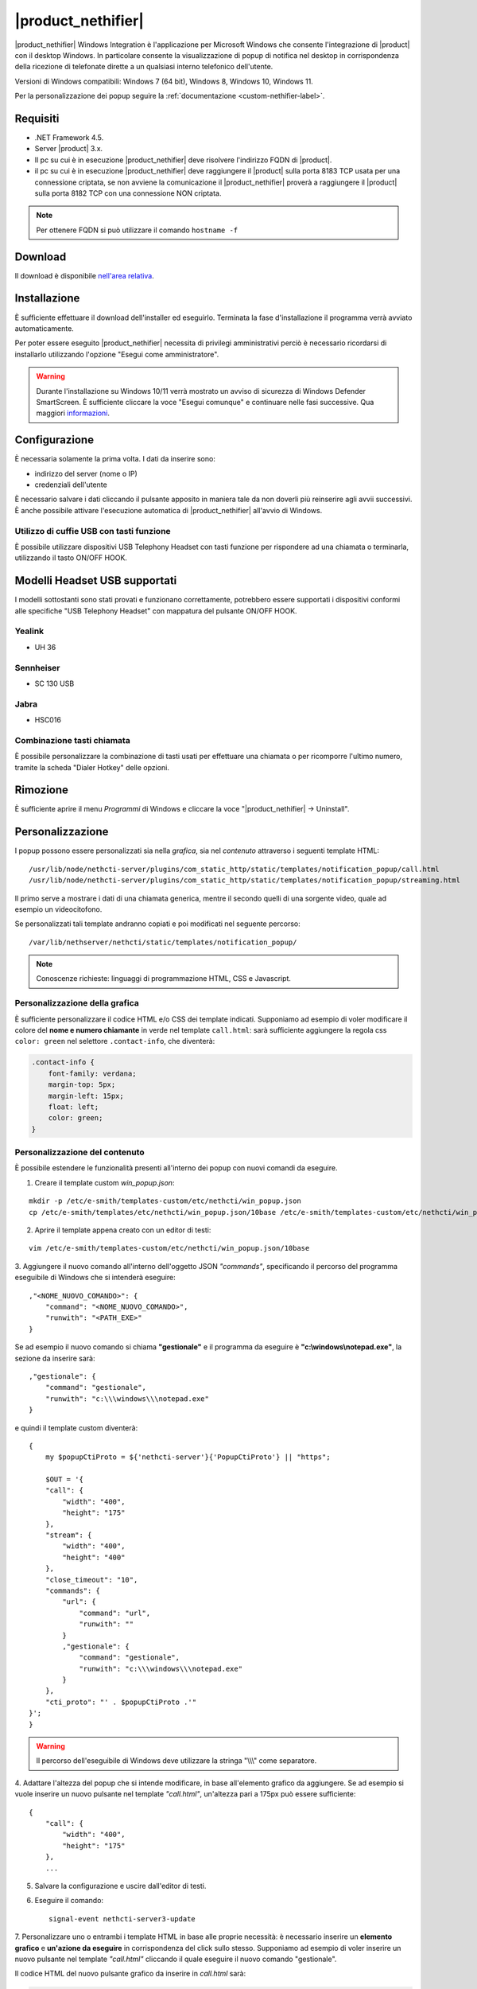 ===================
|product_nethifier|
===================

|product_nethifier| Windows Integration è l'applicazione per Microsoft Windows che consente
l'integrazione di |product| con il desktop Windows. In particolare consente la visualizzazione
di popup di notifica nel desktop in corrispondenza della ricezione di telefonate dirette a un
qualsiasi interno telefonico dell'utente.

Versioni di Windows compatibili: Windows 7 (64 bit), Windows 8, Windows 10, Windows 11.

Per la personalizzazione dei popup seguire la :ref:`documentazione <custom-nethifier-label>`.

Requisiti
=========

- .NET Framework 4.5.
- Server |product| 3.x.
- Il pc su cui è in esecuzione |product_nethifier| deve risolvere l'indirizzo FQDN di |product|.
- il pc su cui è in esecuzione |product_nethifier| deve raggiungere il |product| sulla porta 8183 TCP usata per una connessione criptata, se non avviene la comunicazione il |product_nethifier| proverà a raggiungere il |product| sulla porta 8182 TCP con una connessione NON criptata. 

.. note:: Per ottenere FQDN si può utilizzare il comando ``hostname -f``

Download
========

Il download è disponibile `nell'area relativa <http://helpdesk.nethesis.it/solution/folders/3000014059)>`_.

Installazione
=============

È sufficiente effettuare il download dell'installer
ed eseguirlo. Terminata la fase d'installazione il programma verrà
avviato automaticamente.

Per poter essere eseguito |product_nethifier| necessita di privilegi amministrativi perciò è necessario ricordarsi di installarlo utilizzando l'opzione "Esegui come amministratore".

.. warning:: Durante l'installazione su Windows 10/11 verrà mostrato un avviso di sicurezza di Windows Defender SmartScreen. È sufficiente cliccare la voce "Esegui comunque" e continuare nelle fasi successive. Qua maggiori `informazioni <https://docs.microsoft.com/en-us/windows/security/threat-protection/windows-defender-smartscreen/windows-defender-smartscreen-set-individual-device>`_.

Configurazione
==============

È necessaria solamente la prima volta. I dati da inserire sono:

-  indirizzo del server (nome o IP)
-  credenziali dell'utente

È necessario salvare i dati cliccando il pulsante apposito in maniera tale da non doverli più reinserire
agli avvii successivi. È anche possibile attivare l'esecuzione automatica di |product_nethifier| all'avvio di Windows.


Utilizzo di cuffie USB con tasti funzione
-----------------------------------------

È possibile utilizzare dispositivi USB Telephony Headset con tasti funzione per rispondere ad una chiamata o terminarla, utilizzando il tasto ON/OFF HOOK.

Modelli Headset USB supportati
==============================

I modelli sottostanti sono stati provati e funzionano correttamente, potrebbero essere supportati i dispositivi conformi alle specifiche "USB Telephony Headset" con mappatura del pulsante ON/OFF HOOK.

Yealink
-------
* UH 36

Sennheiser
----------

* SC 130 USB

Jabra
-----

* HSC016

Combinazione tasti chiamata
---------------------------

È possibile personalizzare la combinazione di tasti usati per effettuare una chiamata o per ricomporre l'ultimo numero, tramite la scheda "Dialer Hotkey" delle opzioni.

Rimozione
=========

È sufficiente aprire il menu *Programmi* di Windows e cliccare la voce
"|product_nethifier| -> Uninstall".

.. _custom-nethifier-label:

Personalizzazione
=================

I popup possono essere personalizzati sia nella *grafica*, sia nel *contenuto*
attraverso i seguenti template HTML: ::

 /usr/lib/node/nethcti-server/plugins/com_static_http/static/templates/notification_popup/call.html
 /usr/lib/node/nethcti-server/plugins/com_static_http/static/templates/notification_popup/streaming.html

Il primo serve a mostrare i dati di una chiamata generica, mentre il secondo quelli di una sorgente video,
quale ad esempio un videocitofono.

Se personalizzati tali template andranno copiati e poi modificati nel seguente percorso: ::

 /var/lib/nethserver/nethcti/static/templates/notification_popup/

.. note:: Conoscenze richieste: linguaggi di programmazione HTML, CSS e Javascript.

Personalizzazione della grafica
-------------------------------

È sufficiente personalizzare il codice HTML e/o CSS dei template indicati. Supponiamo ad esempio di
voler modificare il colore del **nome e numero chiamante** in verde nel template ``call.html``: sarà sufficiente
aggiungere la regola css ``color: green`` nel selettore ``.contact-info``, che diventerà:

.. code-block:: css

    .contact-info {
        font-family: verdana;
        margin-top: 5px;
        margin-left: 15px;
        float: left;
        color: green;
    }

Personalizzazione del contenuto
-------------------------------

È possibile estendere le funzionalità presenti all'interno dei popup con nuovi comandi da eseguire.

1. Creare il template custom `win_popup.json`:

::

 mkdir -p /etc/e-smith/templates-custom/etc/nethcti/win_popup.json
 cp /etc/e-smith/templates/etc/nethcti/win_popup.json/10base /etc/e-smith/templates-custom/etc/nethcti/win_popup.json

2. Aprire il template appena creato con un editor di testi:

::

 vim /etc/e-smith/templates-custom/etc/nethcti/win_popup.json/10base

3. Aggiungere il nuovo comando all'interno dell'oggetto JSON `"commands"`, specificando
il percorso del programma eseguibile di Windows che si intenderà eseguire: ::

    ,"<NOME_NUOVO_COMANDO>": {
        "command": "<NOME_NUOVO_COMANDO>",
        "runwith": "<PATH_EXE>"
    }

Se ad esempio il nuovo comando si chiama **"gestionale"** e il programma da eseguire è
**"c:\\windows\\notepad.exe"**, la sezione da inserire sarà: ::

    ,"gestionale": {
        "command": "gestionale",
        "runwith": "c:\\\windows\\\notepad.exe"
    }


e quindi il template custom diventerà: ::

    {
        my $popupCtiProto = ${'nethcti-server'}{'PopupCtiProto'} || "https";

        $OUT = '{
        "call": {
            "width": "400",
            "height": "175"
        },
        "stream": {
            "width": "400",
            "height": "400"
        },
        "close_timeout": "10",
        "commands": {
            "url": {
                "command": "url",
                "runwith": ""
            }
            ,"gestionale": {
                "command": "gestionale",
                "runwith": "c:\\\windows\\\notepad.exe"
            }
        },
        "cti_proto": "' . $popupCtiProto .'"
    }';
    }

.. warning:: Il percorso dell'eseguibile di Windows deve utilizzare la stringa "\\\\\\" come separatore.

4. Adattare l'altezza del popup che si intende modificare, in base all'elemento grafico da aggiungere. Se ad esempio
si vuole inserire un nuovo pulsante nel template `"call.html"`, un'altezza pari a 175px può essere sufficiente: ::

    {
        "call": {
            "width": "400",
            "height": "175"
        },
        ...

5. Salvare la configurazione e uscire dall'editor di testi.

6. Eseguire il comando: ::

    signal-event nethcti-server3-update

7. Personalizzare uno o entrambi i template HTML in base alle proprie necessità:
è necessario inserire un **elemento grafico** e **un'azione da eseguire** in
corrispondenza del click sullo stesso. Supponiamo ad esempio di voler inserire
un nuovo pulsante nel template *"call.html"* cliccando il quale eseguire il nuovo
comando "gestionale".

Il codice HTML del nuovo pulsante grafico da inserire in *call.html* sarà:

.. code-block:: html

    <div class="contact-action">
        <div id="open-gestionale-but" cmd="gestionale" arg="" close="1" class="button" title="">Gestionale</div>
    </div>

8. **Opzionale:**
se si desidera passare l'identificativo del chiamante come parametro al programma di Windows,
è necessario aggiungere il seguente codice javascript in coda alla funzione `window.onload`:

.. code-block:: javascript

 $('#open-gestionale-but').attr('arg', params.callerNum);

9. Eseguire |product_nethifier| in Windows e connettersi al server cti.

Da questo momento alla ricezione di una chiamata generica nel popup sarà presente
un nuovo pulsante di nome "Gestionale", cliccando il quale si aprirà il notepad di Windows.

Ogni client |product_nethifier| può inoltre personalizzare i path dei programmi da eseguire:

- aprire l'interfaccia grafica |product_nethifier| attraverso la voce "Visualizza" del menù contestuale dell'icona nella system tray di Windows
- selezionare il tab "Esegui"
- personalizzare i path
- salvare la configurazione

Personalizzazione del protocollo
--------------------------------

È possibili modificare il protocollo con cui aprire |product| tramite il click sul popup.
Eseguire: ::

 config setprop nethcti-server PopupCtiProto "<PROTO>"
 signal-event nethcti-server3-update

dove <PROTO> può assumere i valori *http* o *https*.

Backup
------

Una volta effettuata una personalizzazione, ricordarsi di aggiungere i file alla lista dei backup
seguendo le istruzioni `qui riportate <http://docs.nethserver.org/en/latest/backup.html#inclusion>`_.
